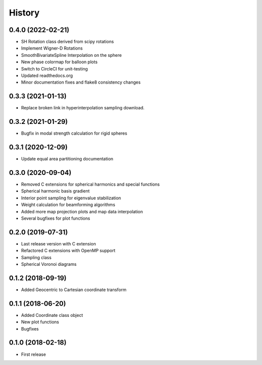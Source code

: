 =======
History
=======

0.4.0 (2022-02-21)
------------------
* SH Rotation class derived from scipy rotations
* Implement Wigner-D Rotations
* SmoothBivariateSpline Interpolation on the sphere
* New phase colormap for balloon plots
* Switch to CircleCI for unit-testing
* Updated readthedocs.org
* Minor documentation fixes and flake8 consistency changes

0.3.3 (2021-01-13)
------------------
* Replace broken link in hyperinterpolation sampling download.

0.3.2 (2021-01-29)
------------------
* Bugfix in modal strength calculation for rigid spheres


0.3.1 (2020-12-09)
------------------
* Update equal area partitioning documentation


0.3.0 (2020-09-04)
------------------
* Removed C extensions for spherical harmonics and special functions
* Spherical harmonic basis gradient
* Interior point sampling for eigenvalue stabilization
* Weight calculation for beamforming algorithms
* Added more map projection plots and map data interpolation
* Several bugfixes for plot functions


0.2.0 (2019-07-31)
------------------
* Last release version with C extension
* Refactored C extensions with OpenMP support
* Sampling class
* Spherical Voronoi diagrams


0.1.2 (2018-09-19)
------------------

* Added Geocentric to Cartesian coordinate transform


0.1.1 (2018-06-20)
------------------

* Added Coordinate class object
* New plot functions
* Bugfixes


0.1.0 (2018-02-18)
------------------

* First release
